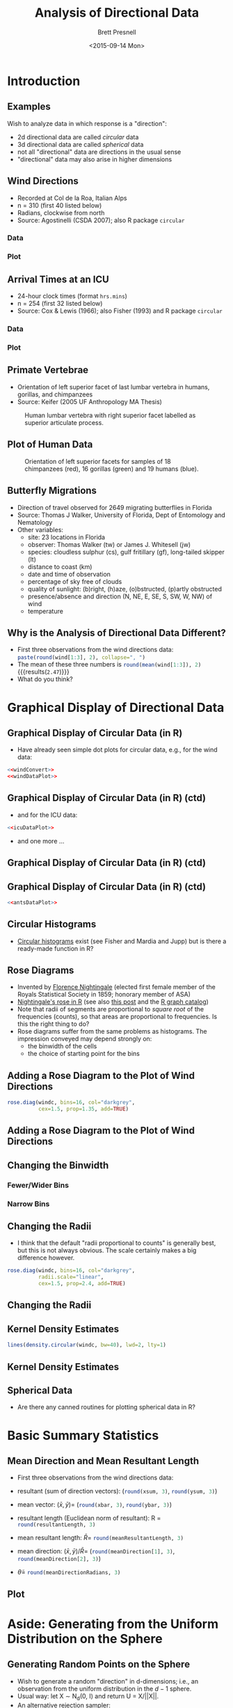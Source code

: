 #+TITLE: Analysis of Directional Data
#+AUTHOR: Brett Presnell
#+DATE: <2015-09-14 Mon>
#+EMAIL: presnell@ufl.edu

#+OPTIONS: toc:nil h:2 num:1
#+STARTUP: beamer

#+PROPERTY: header-args:R :session *R* :cache no :eval yes :noweb yes

 # Not sure if this is the best way to handle this or not.  Note that
 # ":cache yes" turns off ":eval yes", and requires manual evaluation
 # of the code blocks.  So for calculations that we want to cache, set
 # ":cache yes" on the SRC environment and manually evalute that
 # environment.

* LaTeX Header							   :noexport:

#+LaTeX_CLASS: beamer
#+LaTeX_CLASS_OPTIONS: [presentation]

 # Replace the previous two lines with the following three line for
 # article style export of beamer slides.
 # 
 # #+LaTeX_CLASS: article
 # #+LaTeX_CLASS_OPTIONS: [letterpaper,11pt]
 # #+LATEX_HEADER: \usepackage{beamerarticle}

 # By default, beamer does not number figure and table environments in
 # presentations (but it does nubmer then in beamerarticle). This can
 # be changed with
 # 
 # #+LaTeX: \setbeamertemplate{caption}[numbered]
 # 
 # On the other hand, if we don't want the numbers, then maybe we
 # don't want the "Figure" and "Table" labels either.  These can be
 # eliminated altogether with
 # 
 # #+LaTeX: \setbeamertemplate{caption}{\raggedright\insertcaption\par}

#+LaTeX: \setbeamertemplate{caption}[numbered]

#+LaTeX_HEADER: \usepackage{amsmath}
#+LaTeX_HEADER: \DeclareMathOperator{\nlangevin}{L}
#+LaTeX_HEADER: \DeclareMathOperator{\npn}{PN}

* Introduction

#+NAME: load-circular-library
#+BEGIN_SRC R :exports none
require("circular")
require("ascii")
options(asciiType="org")
#+END_SRC

** Examples

Wish to analyze data in which response is a "direction":

 - 2d directional data are called /circular/ data
 - 3d directional data are called /spherical/ data
 - not all "directional" data are directions in the usual sense
 - "directional" data may also arise in higher dimensions

** Wind Directions

 - Recorded at  Col de la Roa, Italian Alps
 - n = 310 (first 40 listed below)
 - Radians, clockwise from north
 - Source: Agostinelli (CSDA 2007); also R package =circular=

*** Data
    :PROPERTIES:
    :BEAMER_col: 0.5
    :END:

#+BEGIN_SRC R :results output raw :exports results
ascii(matrix(wind[1:40], ncol=5, byrow=TRUE), digits=2,
      include.rownames=FALSE, include.colnames=FALSE)
#+END_SRC

*** Plot
    :PROPERTIES:
    :BEAMER_col: 0.5
    :END:

#+NAME: windConvert
#+BEGIN_SRC R :exports none
windc <- circular(wind, type="angles", units="radians",
                  template="geographics")
#+END_SRC

#+NAME: windDataPlot
#+HEADER: :file Plots/wind.png :width 480 :height 480
#+BEGIN_SRC R :exports results :results output graphics
require("circular")
par(mar=c(0,0,0,0)+0.1, oma=c(0,0,0,0)+0.1)
plot(windc, cex=1.5, axes=FALSE,
     bin=360, stack=TRUE, sep=0.035, shrink=1.3)
axis.circular(at=circular(seq(0, (7/4)*pi, pi/4),
                  template="geographics"),
              labels=c("N","NE","E","SE","S","SW","W","NW"),
              cex=1.4)
ticks.circular(circular(seq(0, (15/8)*pi, pi/8)),
               zero=pi/2, rotation="clock",
               tcl=0.075)
#+END_SRC

#+RESULTS: windDataPlot

** Arrival Times at an ICU

 - 24-hour clock times (format =hrs.mins=)
 - n = 254 (first 32 listed below)
 - Source: Cox & Lewis (1966); also Fisher (1993) and R package
   =circular=
   
*** Data
    :PROPERTIES:
    :BEAMER_col: 0.5
    :END:

#+BEGIN_SRC R :results output raw :exports results
ascii(matrix(fisherB1[1:32], ncol=4, byrow=TRUE), digits=2,
      include.rownames=FALSE, include.colnames=FALSE)
#+END_SRC

*** Plot
    :PROPERTIES:
    :BEAMER_col: 0.5
    :END:

#+NAME: icuDataPlot
#+HEADER: :file Plots/icu.png
#+BEGIN_SRC R :exports results :results output graphics
## Note that pch=17 does not work properly here.
par(mar=c(0,0,0,0)+0.1, oma=c(0,0,0,0)+0.1)
plot(fisherB1c, cex=1.5, axes=TRUE,
     bin=360, stack=TRUE, sep=0.035, shrink=1.3)
#+END_SRC

#+RESULTS: icuDataPlot

** Primate Vertebrae

 - Orientation of left superior facet of last lumbar vertebra in
   humans, gorillas, and chimpanzees
 - Source: Keifer (2005 UF Anthropology MA Thesis)

#+CAPTION: Human lumbar vertebra with right superior facet labelled
#+CAPTION: as superior articulate process.
#+ATTR_LaTeX: :height 0.5\textheight
[[file:Pictures/Gray93.png]]

** Plot of Human Data
   :PROPERTIES:
   :BEAMER_env: fullframe
   :END:

#+BEGIN_SRC R :exports none :eval no
vertebrae <- read.table("Data/vertebrae-superior-facet.txt", header=TRUE)
vcol <- rep(c("red","green","blue"), table(vertebrae$species))
require("sphereplot")
rgl.sphgrid(radius=1,
            col.long="red", col.lat="blue",
            deggap=30,
            longtype="D", radaxis=FALSE)
points3d(vertebrae[,-1], col=vcol, size=6.0)
rglproj.sav <- rgl.projection()
rgl.snapshot("vertebraeOnSphere.png")
rgl.close()
#+END_SRC

#+CAPTION: Orientation of left superior facets for samples of 18
#+CAPTION: chimpanzees (red), 16 gorillas (green) and 19 humans (blue).
#+ATTR_LaTeX: :height 0.75\textheight
[[file:Pictures/vertebraeOnSphere.png]]

** Butterfly Migrations

 - Direction of travel observed for 2649 migrating butterflies in
   Florida
 - Source: Thomas J Walker, University of Florida, Dept of Entomology
   and Nematology
 - Other variables:
   - site: 23 locations in Florida
   - observer: Thomas Walker (tw) or James J. Whitesell (jw)
   - species: cloudless sulphur (cs), gulf fritillary (gf),
     long-tailed skipper (lt)
   - distance to coast (km)
   - date and time of observation
   - percentage of sky free of clouds
   - quality of sunlight: (b)right, (h)aze, (o)bstructed, (p)artly
     obstructed
   - presence/absence and direction (N, NE, E, SE, S, SW, W, NW) of wind
   - temperature

#+BEGIN_SRC R :exports none
butterflies <- read.table("Data/butterfly.txt", header=TRUE)
#+END_SRC

** Why is the Analysis of Directional Data Different?

 - First three observations from the wind directions data:
   src_R{paste(round(wind[1:3], 2), collapse=", ")}
 - The mean of these three numbers is
   src_R{round(mean(wind[1:3]), 2)} {{{results(=2.47=)}}}
 - What do you think?

#+NAME: meanAnglePlot
#+HEADER: :file Plots/meanAngle.png
#+BEGIN_SRC R :exports results :results output graphics
par(mar=c(0,0,0,0)+0.1, oma=c(0,0,0,0)+0.1)
plot(windc[1:3], cex=2, lwd=1.5, axes=TRUE, ticks=TRUE, tcl=0.05)
points(circular(mean(wind[1:3]), units="radians", template="geographics"),
       pch=8, cex=4) 
#+END_SRC

#+ATTR_LaTeX: :height 0.5\textheight
#+RESULTS: meanAnglePlot

* Graphical Display of Directional Data

** Graphical Display of Circular Data (in R)

  - Have already seen simple dot plots for circular data, e.g., for
    the wind data:

#+BEGIN_SRC R :exports code :eval no
<<windConvert>>
<<windDataPlot>>
#+END_SRC

** Graphical Display of Circular Data (in R) (ctd)
   :PROPERTIES:
   :BEAMER_env: fullframe
   :END:

  - and for the ICU data:

#+BEGIN_SRC R :exports code :eval no
<<icuDataPlot>>
#+END_SRC

  - and one more ...

** Graphical Display of Circular Data (in R) (ctd)
   :PROPERTIES:
   :BEAMER_env: fullframe
   :END:

#+NAME: antsDataPlot
#+HEADER: :file Plots/ants.png
#+BEGIN_SRC R :exports results :results output graphics
par(mar=c(0,0,0,0)+0.1, oma=c(0,0,0,0)+0.1)
plot(fisherB10c$set1, units="degrees", zero=pi/2,
     rotation="clock", pch=16, cex=1.5)
ticks.circular(circular(seq(0, (11/6)*pi, pi/6)),
               zero=pi/2, rotation="clock", tcl=0.075)
points(fisherB10c$set2, zero=pi/2,
       rotation="clock", pch=16, col="darkgrey",
       next.points=-0.1, cex=1.5)
points(fisherB10c$set3, zero=pi/2,
       rotation="clock", pch=1,
       next.points=0.1, cex=1.5)
#+END_SRC

#+CAPTION: Walking directions of long-legged desert ants under
#+CAPTION: three different experimental conditions:
#+ATTR_LaTeX: :height 0.6\textheight
#+RESULTS: antsDataPlot

** Graphical Display of Circular Data (in R) (ctd)
   :PROPERTIES:
   :BEAMER_env: fullframe
   :END:

#+BEGIN_SRC R :exports code :eval no
<<antsDataPlot>>
#+END_SRC

** Circular Histograms

  - [[https://www.google.com/search?q=R+circular+histogram][Circular histograms]] exist (see Fisher and Mardia and Jupp) but is
    there a ready-made function in R?

** Rose Diagrams

  - Invented by [[https://en.wikipedia.org/wiki/Florence_Nightingale][Florence Nightingale]] (elected first female member of
    the Royals Statistical Society in 1859; honorary member of ASA)
  - [[https://github.com/jennybc/r-graph-catalog/tree/master/figures/fig05-14_nightingale-data][Nightingale's rose in R]] (see also [[http://www.r-bloggers.com/going-beyond-florence-nightingales-data-diagram-did-flo-blow-it-with-wedges/][this post]] and the [[http://shiny.stat.ubc.ca/r-graph-catalog/][R graph catalog]])
  - Note that radii of segments are proportional to /square root/ of
    the frequencies (counts), so that areas are proportional to
    frequencies.  Is this the right thing to do?
  - Rose diagrams suffer from the same problems as histograms.  The
    impression conveyed may depend strongly on:
    - the binwidth of the cells
    - the choice of starting point for the bins

** Adding a Rose Diagram to the Plot of Wind Directions

#+NAME: windRosePart
#+BEGIN_SRC R :exports code :eval no
rose.diag(windc, bins=16, col="darkgrey",
          cex=1.5, prop=1.35, add=TRUE)
#+END_SRC

** Adding a Rose Diagram to the Plot of Wind Directions
   :PROPERTIES:
   :BEAMER_env: fullframe
   :END:

#+NAME: windRose
#+HEADER: :file Plots/windRose.png
#+BEGIN_SRC R :exports results :results output graphics
<<windDataPlot>>
<<windRosePart>>
#+END_SRC

#+CAPTION: Wind direction data with rose diagram
#+CAPTION: with segment areas are proportional to counts
#+CAPTION: (segment radii are proportional to square roots of counts).
#+ATTR_LaTeX: :height 0.7\textheight
#+RESULTS: windRose

** Changing the Binwidth

#+NAME: windRoseWideBinsPart
#+BEGIN_SRC R :exports none :eval no
rose.diag(windc, bins=8, col="darkgrey",
          cex=1.5, prop=1.15, add=TRUE)
#+END_SRC

#+NAME: windRoseNarrowBinsPart
#+BEGIN_SRC R :exports none :eval no
rose.diag(windc, bins=32, col="darkgrey",
          cex=1.5, prop=1.7, add=TRUE)
#+END_SRC

*** Fewer/Wider Bins
    :PROPERTIES:
    :BEAMER_col: 0.48
    :END:

#+NAME: windRoseWideBins
#+HEADER: :file Plots/windRoseWide.png
#+BEGIN_SRC R :exports results :results output graphics
<<windDataPlot>>
<<windRoseWideBinsPart>>
#+END_SRC

#+RESULTS: windRoseWideBins

*** Narrow Bins
    :PROPERTIES:
    :BEAMER_col: 0.48
    :END:

#+NAME: windRoseNarrowBins
#+HEADER: :file Plots/windRoseNarrow.png
#+BEGIN_SRC R :exports results :results output graphics
<<windDataPlot>>
<<windRoseNarrowBinsPart>>
#+END_SRC

#+RESULTS: windRoseNarrowBins

** Changing the Radii

 - I think that the default "radii proportional to counts" is
   generally best, but this is not always obvious.  The scale
   certainly makes a big difference however.

#+NAME: windRoseLinearPart
#+BEGIN_SRC R :exports code :eval no
rose.diag(windc, bins=16, col="darkgrey",
          radii.scale="linear",
          cex=1.5, prop=2.4, add=TRUE)
#+END_SRC

** Changing the Radii
   :PROPERTIES:
   :BEAMER_env: fullframe
   :END:

#+NAME: windRoseLinear
#+HEADER: :file Plots/windRoseLinear.png
#+BEGIN_SRC R :exports results :results output graphics
<<windDataPlot>>
<<windRoseLinearPart>>
#+END_SRC

#+CAPTION: Wind direction data with rose diagram
#+CAPTION: (segment radii proportional to counts).
#+ATTR_LaTeX: :height 0.7\textheight
#+RESULTS: windRoseLinear

** Kernel Density Estimates

#+NAME: windKdensPart
#+BEGIN_SRC R :exports code :eval no
lines(density.circular(windc, bw=40), lwd=2, lty=1)
#+END_SRC

** Kernel Density Estimates
   :PROPERTIES:
   :BEAMER_env: fullframe
   :END:

#+NAME: windKdens
#+HEADER: :file Plots/windKdens.png
#+BEGIN_SRC R :exports results :results output graphics
par(mar=c(0,0,0,0)+0.1, oma=c(0,0,0,0)+0.1)
plot(windc, cex=1.5, axes=FALSE,
     bin=360, stack=TRUE, sep=0.035, shrink=1.7)
axis.circular(at=circular(seq(0, (7/4)*pi, pi/4),
                  template="geographics"),
              labels=c("N","NE","E","SE","S","SW","W","NW"),
              cex=1.4)
ticks.circular(circular(seq(0, (15/8)*pi, pi/8)),
               ## zero=pi/2, rotation="clock",
               tcl=0.075)
<<windRosePart>>
<<windKdensPart>>
#+END_SRC

#+CAPTION: Wind direction data with rose diagram
#+CAPTION: and kernel density estimate.
#+ATTR_LaTeX: :height 0.7\textheight
#+RESULTS: windKdens

** Spherical Data

 - Are there any canned routines for plotting spherical data in R?

* Basic Summary Statistics

** Mean Direction and Mean Resultant Length

 - First three observations from the wind directions data:
#+BEGIN_SRC R :results output raw :exports results
theta <- wind[1:3]
x <- sin(theta)
y <- cos(theta)
ascii(cbind(theta, x, y), digits=2,
      include.rownames=FALSE, include.colnames=TRUE)
#+END_SRC


#+BEGIN_SRC R :exports none
xsum <- sum(x); ysum <- sum(y)
xbar <- mean(x); ybar <- mean(y)
resultant <- c(xsum, ysum)
resultantLength <- sqrt(sum(resultant^2))
meanResultant <- c(xbar, ybar)
meanResultantLength <- sqrt(sum(meanResultant^2))
meanDirection <- meanResultant/meanResultantLength
meanDirectionRadians <- atan2(meanDirection[1], meanDirection[2])
#+END_SRC

 - resultant (sum of direction vectors):
   (src_R{round(xsum, 3)},
   src_R{round(ysum, 3)})

 - mean vector: \((\bar{x}, \bar{y}) = \)
   (src_R{round(xbar, 3)},
   src_R{round(ybar, 3)})

 - resultant length (Euclidean norm of resultant): R = 
   src_R{round(resultantLength, 3)}

 - mean resultant length: \(\bar{R} = \)
   src_R{round(meanResultantLength, 3)}

 - mean direction: \((\bar{x}, \bar{y})/\bar{R} = \)
   (src_R{round(meanDirection[1], 3)},
   src_R{round(meanDirection[2], 3)})

 - \(\tilde{\theta} = \)
   src_R{round(meanDirectionRadians, 3)}

** Plot
   :PROPERTIES:
   :BEAMER_env: fullframe
   :END:

#+NAME: meanDirection
#+HEADER: :file Plots/meanDirection.png
#+BEGIN_SRC R :exports results :results output graphics
par(mar=c(0,0,0,0)+0.1, oma=c(0,0,0,0)+0.1)
plot(windc[1:3], cex=2, lwd=1.5, axes=TRUE, ticks=TRUE, tcl=0.05)
points(circular(meanDirectionRadians, units="radians", template="geographics"),
       pch=8, cex=4) 
#+END_SRC

#+CAPTION: First three observations from the wind directions data
#+CAPTION: and their sample mean direction.
#+ATTR_LaTeX: :height 0.6\textheight
#+RESULTS: meanDirection

* Aside: Generating from the Uniform Distribution on the Sphere

** Generating Random Points on the Sphere

 - Wish to generate a random "direction" in d-dimensions; i.e., an
   observation from the uniform distribution in the \(d-1\) sphere.
 - Usual way: let X \sim N_d(0, I) and return U = X/||X||.
 - An alternative rejection sampler:
   - Repeat until ||X|| <= 1
     - Let X be uniformly distributed on the cube [-1,1]^d
   - Return U = X/||X||
 - What is the acceptance rate for the rejection sampler:
   - Volume of the \(d - 1\) sphere is \(\pi^{d/2}/\Gamma(d/2 + 1)\)
   - Volume of [-1,1]^d is 2^d
   - Acceptance rate is \((\pi^{1/2}/2)^d/\Gamma(d/2 + 1)\)
   - Curse of dimensionality

#+BEGIN_SRC R :results output raw :exports results
accRate <- function(d) ((sqrt(pi)/2)^d)/gamma(d/2 + 1)
d <- 2:10
## ar <- matrix(accRate(d), nrow=1,
##              dimnames=list("accept rate", "d"=d))
ar <- rbind("dimension"=d, "accept rate (%)"= 100*accRate(d))
ascii(ar, digits=0, include.rownames=TRUE, include.colnames=FALSE)
#+END_SRC

** Code for Timing Results
   :PROPERTIES:
   :BEAMER_env: fullframe
   :END:

#+NAME: runifSphereR
#+BEGIN_SRC R :exports code
runifSphere <- function(n, dimension, method=c("norm", "cube", "slownorm")) {
    method <- match.arg(method)
    if (method=="norm") {
        u <- matrix(rnorm(n*dimension), ncol=dimension)
        u <- sweep(u, 1, sqrt(apply(u*u, 1, sum)), "/")
    } else if (method=="slownorm") {
        u <- matrix(nrow=n, ncol=dimension)
        for (i in 1:n) {
            x <- rnorm(dimension)
            xnorm <- sqrt(sum(x^2))
            u[i,] <- x/xnorm
        }
    } else {
        u <- matrix(nrow=n, ncol=dimension)
        for (i in 1:n) {
            x <- runif(dimension, -1, 1)
            xnorm <- sqrt(sum(x^2))
            while (xnorm > 1) {
                x <- runif(dimension, -1, 1)
                xnorm <- sqrt(sum(x^2))
            }
            u[i,] <- x/xnorm
        }
    }
    u
}
#+END_SRC

** Easy fix for Borel's paradox in 3-d

Take longitude \(\phi \sim U(0,2\pi)\) independent of latitude \(\theta = \arcsin(2U-1)\), \(U \sim U(0,1)\).

* Rotationally Symmetric Distributions

** Comparison of Projected Normal and Langevin Distributions

One way that we might compare the \(\nlangevin(\mu, \kappa)\) and
\(\npn(\gamma\mu, I)\) distributions by choosing \kappa and \gamma to
give the same mean resultant lengths and comparing the densities of
the cosine of the angle \theta between \(U\) and \(\mu\).

Of course matching mean resultant lengths is not necessarily the best
way to compare these families of distributions.

#+BEGIN_SRC R :exports none
### WARNING: This uses the kummerM function from the fAsianOptions
### package to calculate the mean resultant length for the projected
### normal distribution.  This fails for values of gamma greater than
### 19 or so.  Should grab a better routine, especially since we only
### need to calculated this for real arguments.

mrlPN <- function(gamma, dimen) {

    require(fAsianOptions)
    zeta <- (gamma * gamma) / 2
    hdp1 <- dimen/2 + 0.5
    hdp2 <- hdp1 + 0.5
    
    gamma * exp(-zeta + lgamma(hdp1) - lgamma(hdp2)) *
        Re(kummerM(zeta, hdp1, hdp2)) / sqrt(2)
}

imrlPN <- function(mrl, dimen, lower = 1e-5, upper = 18) {
    uniroot(function(x) mrlPN(x, dimen) - mrl, c(lower, upper))$root
}

mrlLvMF <-
    function(kappa, dimen) besselI(kappa, dimen/2) / besselI(kappa, dimen/2 - 1)

imrlLvMF <- function(mrl, dimen, lower = 1e-5, upper = 700) {
    uniroot(function(x) mrlLvMF(x, dimen) - mrl, c(lower, upper))$root
}

dPNAngle <- function(theta, gamma, dimen) {

### gamma = length (norm) of eta in PN(eta, I) distribution.

    ct <- cos(theta)
    st <- sin(theta)

    dnorm(gamma * st) * iternorm(gamma * ct, dimen - 1) * st^(dimen - 2) * 
                                                                 2^(dimen/2) * (dimen - 1) * gamma(dimen/2)
}

iternorm <- function(x, k) {
### 
### Computes the kth iterated integral of the normal distribution
### function.
### 
    k <- as.integer(k)
    if (k < 1) stop("k must be a positive integer (k >= 1)")
    a <- dnorm(x)
    b <- pnorm(x)
    c <- a + x * b
    if (k > 1) {
        for (i in 2:k) {
            a <- b
            b <- c
            c <- (a + x * b) / i
        }
    }
    c
}

dLvMFAngle <- function(theta, kappa, dimen) {
    exp(kappa * cos(theta)) * (sin(theta))^(dimen - 2) *
                                               (kappa^(dimen/2 - 1) /
                                                      (besselI(kappa, dimen/2 - 1) *
                                                       2^(dimen/2 - 1) * sqrt(pi) * gamma(dimen/2 - 0.5)))
}

plotPNvLvMF <- function(dimen, lwd=0.75) {

    rho <- c(0.10,0.25,0.50,0.75,0.90,0.95)
    theta <- seq(0, pi, length = 201)
    
    mulen <- sapply(rho, imrlPN, dimen = dimen)
    kappa <- sapply(rho, imrlLvMF, dimen = dimen)
    
    ypn <- outer(theta, mulen, FUN = "dPNAngle", dimen = dimen)
    yfvm <- outer(theta, kappa, FUN = "dLvMFAngle", dimen = dimen)

    lty0 <- rep(c(1,2), each = length(rho))

    matplot(theta, cbind(ypn, yfvm), type = "l",
            lty = lty0, lwd = lwd, col = 1,
            xaxt = "n", xlab = "", ylab = "")

    legend("topright", legend = c("PN", "Langevin"), lty = 1:2)

    axis(1, at = pi * (0:4)/4,
         ## labels = expression(0, , pi/2, , pi))
         labels = expression(0, pi/4, pi/2, 3*pi/4, pi))
}
#+END_SRC

#+RESULTS:

** \(d = 2\)

#+NAME: PNvLvMF2
#+HEADER: :file Plots/PNvLvMF2.png
#+BEGIN_SRC R :exports results :results output graphics
par(mar=c(2,2,0,0)+0.1, oma=c(0,0,0,0)+0.1)
plotPNvLvMF(2)
#+END_SRC

#+ATTR_LaTeX: :height 0.6\textheight
#+RESULTS: PNvLvMF2
[[file:Plots/PNvLvMF2.png]]

** \(d = 3\)

#+NAME: PNvLvMF3
#+HEADER: :file Plots/PNvLvMF3.png
#+BEGIN_SRC R :exports results :results output graphics
par(mar=c(2,2,0,0)+0.1, oma=c(0,0,0,0)+0.1)
plotPNvLvMF(3)
#+END_SRC

#+ATTR_LaTeX: :height 0.6\textheight
#+RESULTS: PNvLvMF3
[[file:Plots/PNvLvMF3.png]]

** \(d = 4\)

#+NAME: PNvLvMF4
#+HEADER: :file Plots/PNvLvMF4.png
#+BEGIN_SRC R :exports results :results output graphics
par(mar=c(2,2,0,0)+0.1, oma=c(0,0,0,0)+0.1)
plotPNvLvMF(4)
#+END_SRC

#+ATTR_LaTeX: :height 0.6\textheight
#+RESULTS: PNvLvMF4
[[file:Plots/PNvLvMF4.png]]
